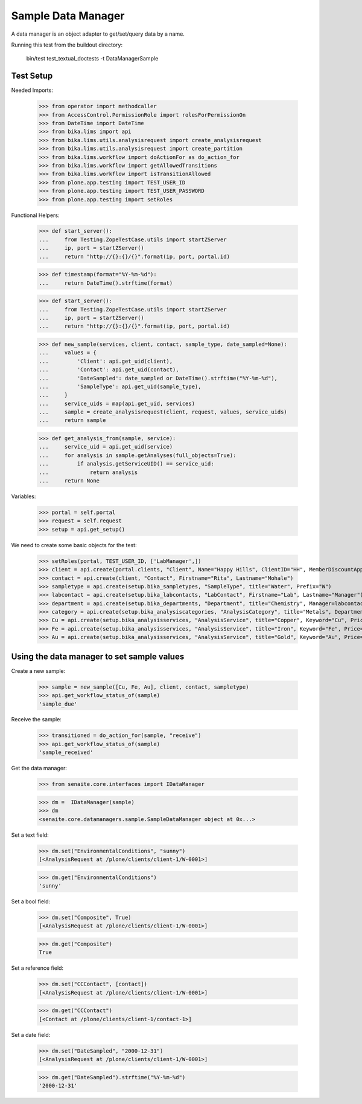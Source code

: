 Sample Data Manager
-------------------

A data manager is an object adapter to get/set/query data by a name.

Running this test from the buildout directory:

    bin/test test_textual_doctests -t DataManagerSample


Test Setup
..........

Needed Imports:

    >>> from operator import methodcaller
    >>> from AccessControl.PermissionRole import rolesForPermissionOn
    >>> from DateTime import DateTime
    >>> from bika.lims import api
    >>> from bika.lims.utils.analysisrequest import create_analysisrequest
    >>> from bika.lims.utils.analysisrequest import create_partition
    >>> from bika.lims.workflow import doActionFor as do_action_for
    >>> from bika.lims.workflow import getAllowedTransitions
    >>> from bika.lims.workflow import isTransitionAllowed
    >>> from plone.app.testing import TEST_USER_ID
    >>> from plone.app.testing import TEST_USER_PASSWORD
    >>> from plone.app.testing import setRoles

Functional Helpers:

    >>> def start_server():
    ...     from Testing.ZopeTestCase.utils import startZServer
    ...     ip, port = startZServer()
    ...     return "http://{}:{}/{}".format(ip, port, portal.id)

    >>> def timestamp(format="%Y-%m-%d"):
    ...     return DateTime().strftime(format)

    >>> def start_server():
    ...     from Testing.ZopeTestCase.utils import startZServer
    ...     ip, port = startZServer()
    ...     return "http://{}:{}/{}".format(ip, port, portal.id)

    >>> def new_sample(services, client, contact, sample_type, date_sampled=None):
    ...     values = {
    ...         'Client': api.get_uid(client),
    ...         'Contact': api.get_uid(contact),
    ...         'DateSampled': date_sampled or DateTime().strftime("%Y-%m-%d"),
    ...         'SampleType': api.get_uid(sample_type),
    ...     }
    ...     service_uids = map(api.get_uid, services)
    ...     sample = create_analysisrequest(client, request, values, service_uids)
    ...     return sample

    >>> def get_analysis_from(sample, service):
    ...     service_uid = api.get_uid(service)
    ...     for analysis in sample.getAnalyses(full_objects=True):
    ...         if analysis.getServiceUID() == service_uid:
    ...             return analysis
    ...     return None

Variables:

    >>> portal = self.portal
    >>> request = self.request
    >>> setup = api.get_setup()

We need to create some basic objects for the test:

    >>> setRoles(portal, TEST_USER_ID, ['LabManager',])
    >>> client = api.create(portal.clients, "Client", Name="Happy Hills", ClientID="HH", MemberDiscountApplies=True)
    >>> contact = api.create(client, "Contact", Firstname="Rita", Lastname="Mohale")
    >>> sampletype = api.create(setup.bika_sampletypes, "SampleType", title="Water", Prefix="W")
    >>> labcontact = api.create(setup.bika_labcontacts, "LabContact", Firstname="Lab", Lastname="Manager")
    >>> department = api.create(setup.bika_departments, "Department", title="Chemistry", Manager=labcontact)
    >>> category = api.create(setup.bika_analysiscategories, "AnalysisCategory", title="Metals", Department=department)
    >>> Cu = api.create(setup.bika_analysisservices, "AnalysisService", title="Copper", Keyword="Cu", Price="15", Category=category.UID(), Accredited=True)
    >>> Fe = api.create(setup.bika_analysisservices, "AnalysisService", title="Iron", Keyword="Fe", Price="10", Category=category.UID())
    >>> Au = api.create(setup.bika_analysisservices, "AnalysisService", title="Gold", Keyword="Au", Price="20", Category=category.UID())


Using the data manager to set sample values
...........................................

Create a new sample:

    >>> sample = new_sample([Cu, Fe, Au], client, contact, sampletype)
    >>> api.get_workflow_status_of(sample)
    'sample_due'

Receive the sample:

    >>> transitioned = do_action_for(sample, "receive")
    >>> api.get_workflow_status_of(sample)
    'sample_received'

Get the data manager:

    >>> from senaite.core.interfaces import IDataManager

    >>> dm =  IDataManager(sample)
    >>> dm
    <senaite.core.datamanagers.sample.SampleDataManager object at 0x...>

Set a text field:

    >>> dm.set("EnvironmentalConditions", "sunny")
    [<AnalysisRequest at /plone/clients/client-1/W-0001>]

    >>> dm.get("EnvironmentalConditions")
    'sunny'

Set a bool field:

    >>> dm.set("Composite", True)
    [<AnalysisRequest at /plone/clients/client-1/W-0001>]

    >>> dm.get("Composite")
    True

Set a reference field:

    >>> dm.set("CCContact", [contact])
    [<AnalysisRequest at /plone/clients/client-1/W-0001>]

    >>> dm.get("CCContact")
    [<Contact at /plone/clients/client-1/contact-1>]


Set a date field:

    >>> dm.set("DateSampled", "2000-12-31")
    [<AnalysisRequest at /plone/clients/client-1/W-0001>]

    >>> dm.get("DateSampled").strftime("%Y-%m-%d")
    '2000-12-31'
